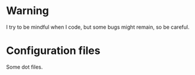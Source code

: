 
#+STARTUP: showall

* Warning

I try to be mindful when I code, but some bugs might remain, so be careful.


* Configuration files

Some dot files.
